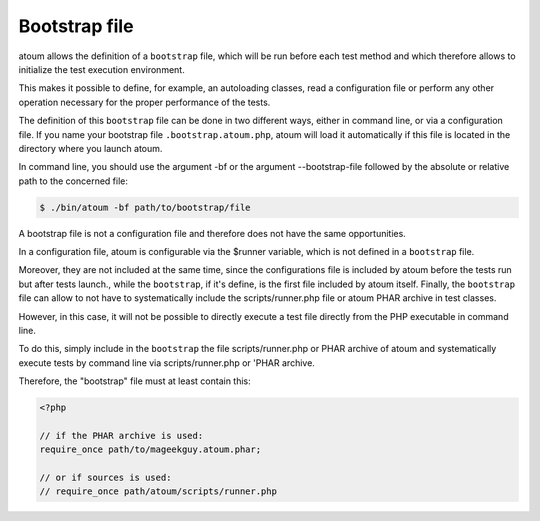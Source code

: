 
.. _bootstrap_file:

Bootstrap file
********************

atoum allows the definition of a ``bootstrap`` file, which will be run before each test method and which therefore allows to initialize the test execution environment.

This makes it possible to define, for example, an autoloading classes, read a configuration file or perform any other operation necessary for the proper performance of the tests.

The definition of this ``bootstrap`` file can be done in two different ways, either in command line, or via a configuration file. If you name your bootstrap file ``.bootstrap.atoum.php``, atoum will load it automatically if this file is located in the directory where you launch atoum.

In command line, you should use the argument -bf or the argument --bootstrap-file followed by the absolute or relative path to the concerned file:

.. code-block:: shell

   $ ./bin/atoum -bf path/to/bootstrap/file

.. note::
A bootstrap file is not a configuration file and therefore does not have the same opportunities.


In a configuration file, atoum is configurable via the $runner variable, which is not defined in a ``bootstrap`` file.

Moreover, they are not included at the same time, since the configurations file is included by atoum before the tests run but after tests launch., while the ``bootstrap``, if it's define, is the first file included by atoum itself. Finally, the ``bootstrap`` file can allow to not have to systematically include the scripts/runner.php file or atoum PHAR archive in test classes.

However, in this case, it will not be possible to directly execute a test file directly from the PHP executable in command line.

To do this, simply include in the ``bootstrap`` the file scripts/runner.php or PHAR archive of atoum and systematically execute tests by command line via scripts/runner.php or 'PHAR archive.

Therefore, the "bootstrap" file must at least contain this:

.. code-block:: php

   <?php

   // if the PHAR archive is used:
   require_once path/to/mageekguy.atoum.phar;

   // or if sources is used:
   // require_once path/atoum/scripts/runner.php

